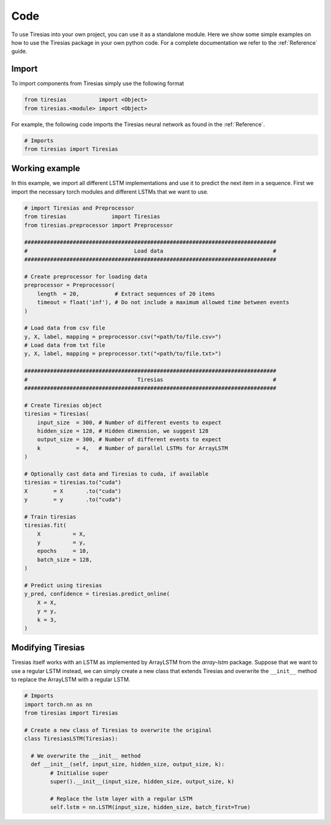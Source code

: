 Code
====
To use Tiresias into your own project, you can use it as a standalone module.
Here we show some simple examples on how to use the Tiresias package in your own python code.
For a complete documentation we refer to the :ref:`Reference` guide.

Import
^^^^^^
To import components from Tiresias simply use the following format

.. code:: python

  from tiresias          import <Object>
  from tiresias.<module> import <Object>

For example, the following code imports the Tiresias neural network as found in the :ref:`Reference`.

.. code:: python

  # Imports
  from tiresias import Tiresias

Working example
^^^^^^^^^^^^^^^

In this example, we import all different LSTM implementations and use it to predict the next item in a sequence.
First we import the necessary torch modules and different LSTMs that we want to use.

.. code:: python

  # import Tiresias and Preprocessor
  from tiresias              import Tiresias
  from tiresias.preprocessor import Preprocessor

  ##############################################################################
  #                                 Load data                                  #
  ##############################################################################

  # Create preprocessor for loading data
  preprocessor = Preprocessor(
      length  = 20,           # Extract sequences of 20 items
      timeout = float('inf'), # Do not include a maximum allowed time between events
  )

  # Load data from csv file
  y, X, label, mapping = preprocessor.csv("<path/to/file.csv>")
  # Load data from txt file
  y, X, label, mapping = preprocessor.txt("<path/to/file.txt>")

  ##############################################################################
  #                                  Tiresias                                  #
  ##############################################################################

  # Create Tiresias object
  tiresias = Tiresias(
      input_size  = 300, # Number of different events to expect
      hidden_size = 128, # Hidden dimension, we suggest 128
      output_size = 300, # Number of different events to expect
      k           = 4,   # Number of parallel LSTMs for ArrayLSTM
  )

  # Optionally cast data and Tiresias to cuda, if available
  tiresias = tiresias.to("cuda")
  X        = X       .to("cuda")
  y        = y       .to("cuda")

  # Train tiresias
  tiresias.fit(
      X          = X,
      y          = y,
      epochs     = 10,
      batch_size = 128,
  )

  # Predict using tiresias
  y_pred, confidence = tiresias.predict_online(
      X = X,
      y = y,
      k = 3,
  )

Modifying Tiresias
^^^^^^^^^^^^^^^^^^

Tiresias itself works with an LSTM as implemented by ArrayLSTM from the `array-lstm` package.
Suppose that we want to use a regular LSTM instead, we can simply create a new class that extends Tiresias and overwrite the ``__init__`` method to replace the ArrayLSTM with a regular LSTM.

.. code:: python

  # Imports
  import torch.nn as nn
  from tiresias import Tiresias

  # Create a new class of Tiresias to overwrite the original
  class TiresiasLSTM(Tiresias):

    # We overwrite the __init__ method
    def __init__(self, input_size, hidden_size, output_size, k):
          # Initialise super
          super().__init__(input_size, hidden_size, output_size, k)

          # Replace the lstm layer with a regular LSTM
          self.lstm = nn.LSTM(input_size, hidden_size, batch_first=True)
